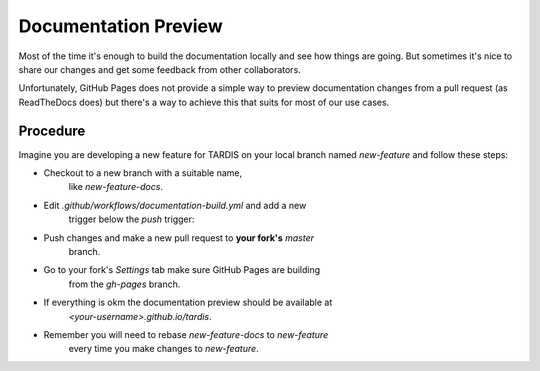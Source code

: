 *********************
Documentation Preview
*********************

Most of the time it's enough to build the documentation locally
and see how things are going. But sometimes it's nice to share
our changes and get some feedback from other collaborators.

Unfortunately, GitHub Pages does not provide a simple way to
preview documentation changes from a pull request (as ReadTheDocs
does) but there's a way to achieve this that suits for most of our 
use cases.


=========
Procedure
=========

Imagine you are developing a new feature for TARDIS on your local
branch named `new-feature` and follow these steps:

- Checkout to a new branch with a suitable name, 
    like `new-feature-docs`.

- Edit `.github/workflows/documentation-build.yml` and add a new
    trigger below the *push* trigger:

.. code-block: none
    pull_request:
      branches:
        - master

- Push changes and make a new pull request to **your fork's** *master* 
    branch.

- Go to your fork's *Settings* tab make sure GitHub Pages are building
    from the *gh-pages* branch.

- If everything is okm the documentation preview should be available at
    `<your-username>.github.io/tardis`.

- Remember you will need to rebase `new-feature-docs` to `new-feature`
    every time you make changes to `new-feature`.
